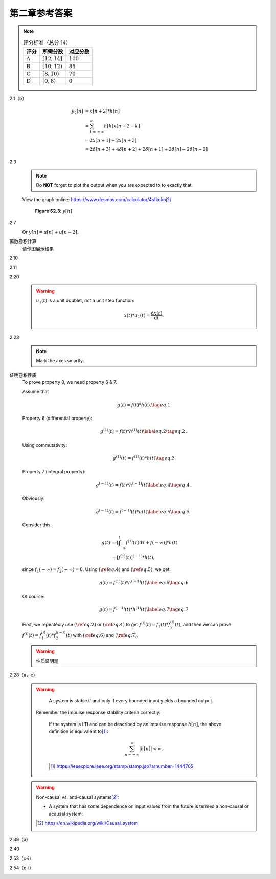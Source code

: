 ##############
第二章参考答案
##############

.. note::

  .. list-table:: 评分标准（总分 14）
    :header-rows: 1

    * - 评分
      - 所需分数
      - 对应分数
    * - :math:`\text{A}`
      - :math:`[12, 14]`
      - :math:`100`
    * - :math:`\text{B}`
      - :math:`[10, 12)`
      - :math:`85`
    * - :math:`\text{C}`
      - :math:`[8, 10)`
      - :math:`70`
    * - :math:`\text{D}`
      - :math:`[0, 8)`
      - :math:`0`

2.1（b）
   .. image:: assets/2-1.jpg
   .. image:: assets/2-1a.jpg

   .. math::

      \begin{align}
      y_2[n] &= x[n+2] * h[n] \\
      &= \sum_{k=-\infty}^{\infty}h[k]x[n+2-k] \\
      &= 2x[n+1]+2x[n+3] \\
      &= 2\delta[n+3]+4\delta[n+2]+2\delta[n+1]+2\delta[n]-2\delta[n-2]
      \end{align}

2.3
   .. image:: assets/2-3.jpg
   .. image:: assets/2-3a.jpg

   .. note:: Do **NOT** forget to plot the output when you are expected to to exactly that.

   View the graph online: https://www.desmos.com/calculator/4sfkokoj2j

   .. figure:: assets/2-3a-2.jpg

      **Figure S2.3**: :math:`y[n]`

2.7
   .. image:: assets/2-7.jpg
   .. image:: assets/2-7-2.jpg
   .. image:: assets/2-7a.jpg
   .. image:: assets/2-7a-2.jpg

   Or :math:`y[n] = u[n] + u[n-2]`.

离散卷积计算
   请作图展示结果

2.10
   .. image:: assets/2-10.jpg
   .. image:: assets/2-10a.jpg

2.11
   .. image:: assets/2-11.jpg
   .. image:: assets/2-11a.jpg
   .. image:: assets/2-11a-2.jpg

2.20
   .. image:: assets/2-20.jpg
   .. image:: assets/2-20a.jpg
   .. image:: assets/2-20a-2.jpg

   .. warning::

      :math:`u_1(t)` is a unit doublet, not a unit step function:

      .. math::

         x(t) * u_1(t) = \frac{\mathrm{d}x(t)}{\mathrm{d}t}\text{.}

2.23
   .. image:: assets/2-23.jpg
   .. image:: assets/2-23-2.jpg
   .. image:: assets/2-23a.jpg
   .. image:: assets/2-23a-2.jpg

   .. note::

      Mark the axes smartly.

证明卷积性质
   To prove property 8, we need property 6 & 7.

   Assume that

   .. math:: g(t) = f(t)*h(t)\text{.}\tag{eq.1}

   Property 6 (differential property):

   .. math::

      g^{(1)}(t) = f(t)*h^{(1)}(t)
      \label{eq.2}\tag{eq.2}\text{.}

   Using commutativity:

   .. math:: g^{(1)}(t) = f^{(1)}(t)*h(t)\tag{eq.3}

   Property 7 (integral property):

   .. math::

      g^{(-1)}(t) = f(t)*h^{(-1)}(t)
      \label{eq.4}\tag{eq.4}\text{.}

   Obviously:

   .. math::

      g^{(-1)}(t) = f^{(-1)}(t)*h(t)
      \label{eq.5}\tag{eq.5}\text{.}

   Consider this:

   .. math::

      \begin{align}
      g(t) &= \left[\int_{-\infty}^{t}f^{(1)}(\tau)\mathrm{d}\tau
      +f(-\infty)\right]*h(t) \\
      &= \left[f^{(1)}(t)\right]^{(-1)}*h(t)\text{,}
      \end{align}

   since :math:`f_1(-\infty)=f_2(-\infty)=0`. Using :math:`(\ref{eq.4})` and :math:`(\ref{eq.5})`, we get:

   .. math::

      g(t) = f^{(1)}(t)*h^{(-1)}(t)\label{eq.6}\tag{eq.6}

   Of course:

   .. math::

      g(t) = f^{(-1)}(t)*h^{(1)}(t)\label{eq.7}\tag{eq.7}

   First, we repeatedly use :math:`(\ref{eq.2})` or :math:`(\ref{eq.4})` to get
   :math:`f^{(i)}(t)=f_1(t)*f_2^{(i)}(t)`, and then we can prove :math:`f^{(i)}(t)=f_1^{(j)}(t)*f_2^{(i-j)}(t)` with :math:`(\ref{eq.6})` and :math:`(\ref{eq.7})`.

   .. warning::

      性质证明题

2.28（a，c）
   .. image:: assets/2-28.jpg
   .. image:: assets/2-28a.jpg

   .. warning::

         A system is stable if and only if every bounded input
         yields a bounded output.

      Remember the impulse response stability criteria correctly:

         If the system is LTI and can be described by an impulse
         response :math:`h[n]`, the above definition is equivalent to\ [1]_:

         .. math::

            \sum_{n=-\infty}^{\infty}|h[n]|<\infty\text{.}

         .. [1] https://ieeexplore.ieee.org/stamp/stamp.jsp?arnumber=1444705

   .. warning::

      Non-causal vs. anti-causal systems\ [2]_:

      - A system that has *some*  dependence on input values from the
        future is termed a non-causal or acausal system:

      ..   .. math::

      ..      h[n] = 0 \quad\text{for}\quad n < 0 \text{.}

      ..   .. math::

      ..      h[n] = 0 \quad\text{for}\quad n < 0 \text{.}

      .. [2] https://en.wikipedia.org/wiki/Causal_system

2.39（a）
   .. image:: assets/2-39.jpg
   .. image:: assets/2-39a.jpg
   .. image:: assets/2-39a-2.jpg

.. raw:: html

   <div class="mermaid">
      flowchart LR
         X("x(t)")
         S("⊕")
         D("D")
         Y("y(t)")
         X -->|4| S --> Y
         Y --> D -->|-1/2| S
   </div>

2.40
   .. image:: assets/2-40.jpg
   .. image:: assets/2-40a.jpg
   .. image:: assets/2-40a-2.jpg
   .. image:: assets/2-40a-3.jpg

2.53（c-i）
   .. image:: assets/2-53.jpg
   .. image:: assets/2-53a.jpg

2.54（c-i）
   .. image:: assets/2-54.jpg
   .. image:: assets/2-54a.jpg
